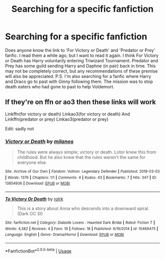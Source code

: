 #+TITLE: Searching for a specific fanfiction

* Searching for a specific fanfiction
:PROPERTIES:
:Author: The_Lord_of_Unknown
:Score: 1
:DateUnix: 1583491034.0
:DateShort: 2020-Mar-06
:FlairText: Request
:END:
Does anyone know the link to 'For Victory or Death' and 'Predator or Prey' fanfic. I read them a while ago, but I want to read it again. I think For Victory or Death has Harry voluntarily entering Triwizard Tournament. Predator and Prey has some guild sending Harry and Daphne (in pair) back in time. This may not be completely correct, but any recommendations of these premise will also be appreciated. P.S. I'm also searching for a fanfic where Harry and Draco go to past with Ginny following them. The mission was to stop death eaters who had gone to past to help Voldemort.


** If they're on ffn or ao3 then these links will work

Linkffn(for victory or death) Linkao3(for victory or death) And Linkffn(predator or prey) Linkao3(predator or prey)

Edit: sadly not
:PROPERTIES:
:Author: Erkkifloof
:Score: 0
:DateUnix: 1583515117.0
:DateShort: 2020-Mar-06
:END:

*** [[https://archiveofourown.org/works/13854936][*/Victory or Death/*]] by [[https://www.archiveofourown.org/users/milanos/pseuds/milanos][/milanos/]]

#+begin_quote
  The rules were always simple; victory or death. Lotor knew this from childhood. But he also knew that the rules weren't the same for everyone else.
#+end_quote

^{/Site/:} ^{Archive} ^{of} ^{Our} ^{Own} ^{*|*} ^{/Fandom/:} ^{Voltron:} ^{Legendary} ^{Defender} ^{*|*} ^{/Published/:} ^{2018-03-03} ^{*|*} ^{/Words/:} ^{1376} ^{*|*} ^{/Chapters/:} ^{1/1} ^{*|*} ^{/Comments/:} ^{4} ^{*|*} ^{/Kudos/:} ^{43} ^{*|*} ^{/Bookmarks/:} ^{7} ^{*|*} ^{/Hits/:} ^{347} ^{*|*} ^{/ID/:} ^{13854936} ^{*|*} ^{/Download/:} ^{[[https://archiveofourown.org/downloads/13854936/Victory%20or%20Death.epub?updated_at=1565401758][EPUB]]} ^{or} ^{[[https://archiveofourown.org/downloads/13854936/Victory%20or%20Death.mobi?updated_at=1565401758][MOBI]]}

--------------

[[https://www.fanfiction.net/s/10466475/1/][*/To Victory Or Death/*]] by [[https://www.fanfiction.net/u/1412297/rolrk][/rolrk/]]

#+begin_quote
  This is a story about Anna who descends into a downward spiral. (Dark OC SI)
#+end_quote

^{/Site/:} ^{fanfiction.net} ^{*|*} ^{/Category/:} ^{Diabolik} ^{Lovers} ^{:} ^{Haunted} ^{Dark} ^{Bridal} ^{*|*} ^{/Rated/:} ^{Fiction} ^{T} ^{*|*} ^{/Words/:} ^{4,382} ^{*|*} ^{/Reviews/:} ^{4} ^{*|*} ^{/Favs/:} ^{19} ^{*|*} ^{/Follows/:} ^{18} ^{*|*} ^{/Published/:} ^{6/19/2014} ^{*|*} ^{/id/:} ^{10466475} ^{*|*} ^{/Language/:} ^{English} ^{*|*} ^{/Genre/:} ^{Drama/Horror} ^{*|*} ^{/Download/:} ^{[[http://www.ff2ebook.com/old/ffn-bot/index.php?id=10466475&source=ff&filetype=epub][EPUB]]} ^{or} ^{[[http://www.ff2ebook.com/old/ffn-bot/index.php?id=10466475&source=ff&filetype=mobi][MOBI]]}

--------------

*FanfictionBot*^{2.0.0-beta} | [[https://github.com/tusing/reddit-ffn-bot/wiki/Usage][Usage]]
:PROPERTIES:
:Author: FanfictionBot
:Score: 1
:DateUnix: 1583515149.0
:DateShort: 2020-Mar-06
:END:
